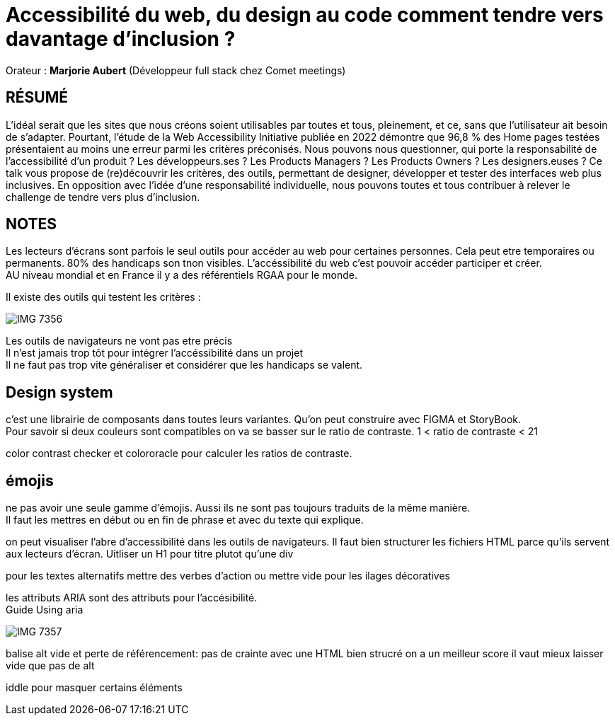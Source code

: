 # Accessibilité du web, du design au code comment tendre vers davantage d’inclusion ?

Orateur : *Marjorie Aubert* (Développeur full stack chez Comet meetings)

## RÉSUMÉ
L’idéal serait que les sites que nous créons soient utilisables par toutes et tous, pleinement, et ce, sans que l’utilisateur ait besoin de s’adapter. Pourtant, l’étude de la Web Accessibility Initiative publiée en 2022 démontre que 96,8 % des Home pages testées présentaient au moins une erreur parmi les critères préconisés.
Nous pouvons nous questionner, qui porte la responsabilité de l’accessibilité d’un produit ? Les développeurs.ses ? Les Products Managers ? Les Products Owners ? Les designers.euses ?
Ce talk vous propose de (re)découvrir les critères, des outils, permettant de designer, développer et tester des interfaces web plus inclusives. En opposition avec l’idée d’une responsabilité individuelle, nous pouvons toutes et tous contribuer à relever le challenge de tendre vers plus d’inclusion.

## NOTES
Les lecteurs d'écrans sont parfois le seul outils pour accéder au web pour certaines personnes. Cela peut etre temporaires ou permanents. 80%  des handicaps son tnon visibles.
L'accéssibilité du web c'est pouvoir accéder participer et créer. +
AU niveau mondial et en France il y a des référentiels RGAA pour le monde.

Il existe des outils qui testent les critères : +

image::assets/IMG_7356.jpeg[]
Les outils de navigateurs ne vont pas etre précis +
Il n'est jamais trop tôt pour intégrer l'accéssibilité dans un projet +
Il ne faut pas trop vite généraliser et considérer que les handicaps se valent. +

== Design system
c'est une librairie de composants dans toutes leurs variantes. Qu'on peut construire avec FIGMA et StoryBook. + 
Pour savoir si deux couleurs sont compatibles on va se basser sur le ratio de contraste. 1 < ratio de contraste < 21

color contrast checker et colororacle pour calculer les ratios de contraste. +

== émojis
ne pas avoir une seule gamme d'émojis. Aussi ils ne sont pas toujours traduits de la même manière. +
Il faut les mettres en début ou en fin de phrase et avec du texte qui explique. + 

on peut visualiser l'abre d'accessibilité dans les outils de navigateurs. 
Il faut bien structurer les fichiers HTML parce qu'ils servent aux lecteurs d'écran. Uitliser un H1 pour titre plutot qu'une div

pour les textes alternatifs mettre des verbes d'action ou mettre vide pour les ilages décoratives

les attributs ARIA sont des attributs pour l'accésibilité. +
Guide Using aria 


image::assets/IMG_7357.jpeg[]

balise alt vide et perte de référencement: pas de crainte avec une HTML bien strucré on a un meilleur score il vaut mieux laisser vide que pas de alt

iddle pour masquer certains éléments 